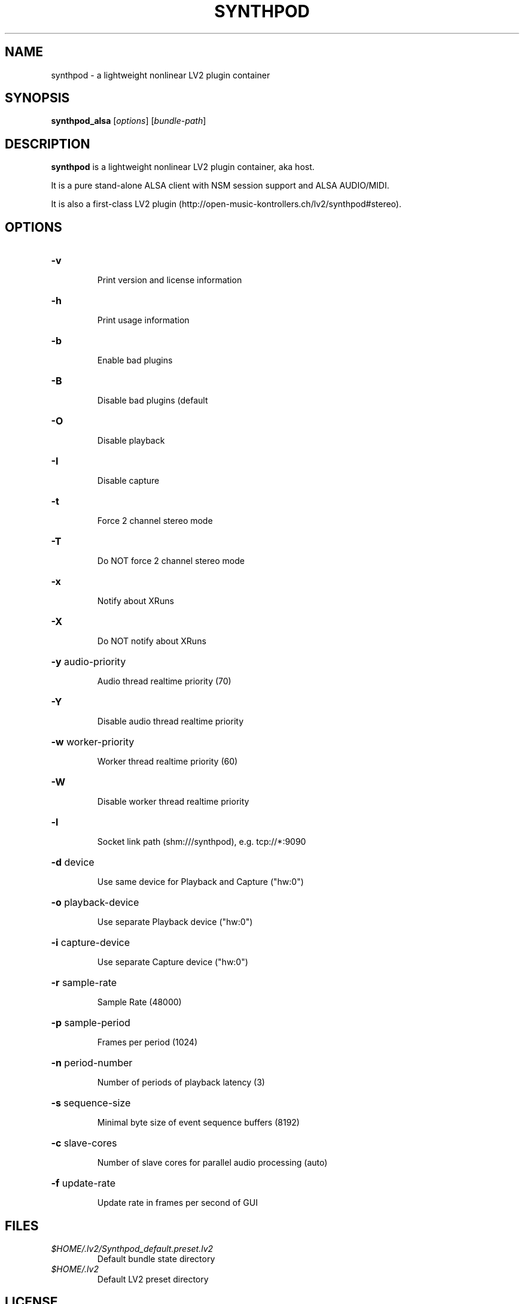 .TH SYNTHPOD "1" "Feb 24, 2017"

.SH NAME
synthpod \- a lightweight nonlinear LV2 plugin container

.SH SYNOPSIS
.B synthpod_alsa
[\fIoptions\fR] [\fIbundle-path\fR]

.SH DESCRIPTION
\fBsynthpod\fP is a lightweight nonlinear LV2 plugin container, aka host.
.PP
It is a pure stand-alone ALSA client with NSM session support and ALSA AUDIO/MIDI.
.PP
It is also a first-class LV2 plugin (http://open-music-kontrollers.ch/lv2/synthpod#stereo).

.SH OPTIONS
.HP
\fB\-v\fR
.IP
Print version and license information

.HP
\fB\-h\fR
.IP
Print usage information

.HP
\fB\-b\fR
.IP
Enable bad plugins

.HP
\fB\-B\fR
.IP
Disable bad plugins (default

.HP
\fB\-O\fR
.IP
Disable playback

.HP
\fB\-I\fR
.IP
Disable capture

.HP
\fB\-t\fR
.IP
Force 2 channel stereo mode

.HP
\fB\-T\fR
.IP
Do NOT force 2 channel stereo mode

.HP
\fB\-x\fR
.IP
Notify about XRuns

.HP
\fB\-X\fR
.IP
Do NOT notify about XRuns

.HP
\fB\-y\fR audio-priority
.IP
Audio thread realtime priority (70)

.HP
\fB\-Y\fR
.IP
Disable audio thread realtime priority

.HP
\fB\-w\fR worker-priority
.IP
Worker thread realtime priority (60)

.HP
\fB\-W\fR
.IP
Disable worker thread realtime priority

.HP
\fB\-l\fR
.IP
Socket link path (shm:///synthpod), e.g. tcp://*:9090

.HP
\fB\-d\fR device
.IP
Use same device for Playback and Capture ("hw:0")

.HP
\fB\-o\fR playback-device
.IP
Use separate Playback device ("hw:0")

.HP
\fB\-i\fR capture-device
.IP
Use separate Capture device ("hw:0")

.HP
\fB\-r\fR sample-rate
.IP
Sample Rate (48000)

.HP
\fB\-p\fR sample-period
.IP
Frames per period (1024)

.HP
\fB\-n\fR period-number
.IP
Number of periods of playback latency (3)

.HP
\fB\-s\fR sequence-size
.IP
Minimal byte size of event sequence buffers (8192)

.HP
\fB\-c\fR slave-cores
.IP
Number of slave cores for parallel audio processing (auto)

.HP
\fB\-f\fR update-rate
.IP
Update rate in frames per second of GUI

.SH FILES
.TP
.I $HOME/.lv2/Synthpod_default.preset.lv2
Default bundle state directory
.TP
.I $HOME/.lv2
Default LV2 preset directory

.SH LICENSE
GNU General Public License 3

.SH AUTHOR
Hanspeter Portner (dev@open-music-kontrollers.ch).

.SH SEE ALSO
synthpod_jack(1), synthpod_dummy(1), synthpod_sandbox(1)
